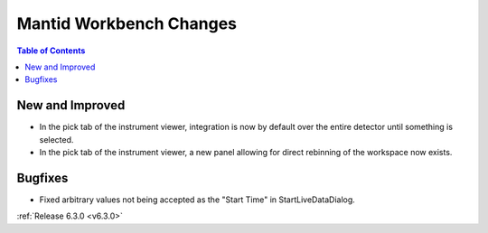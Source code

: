 ========================
Mantid Workbench Changes
========================

.. contents:: Table of Contents
   :local:

New and Improved
----------------

- In the pick tab of the instrument viewer, integration is now by default over the entire detector until something is selected.
- In the pick tab of the instrument viewer, a new panel allowing for direct rebinning of the workspace now exists.

Bugfixes
--------
- Fixed arbitrary values not being accepted as the "Start Time" in StartLiveDataDialog.


:ref:`Release 6.3.0 <v6.3.0>`
